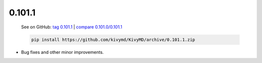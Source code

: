 0.101.1
--------

    See on GitHub: `tag 0.101.1 <https://github.com/kivymd/KivyMD/tree/0.101.1>`_ | `compare 0.101.0/0.101.1 <https://github.com/kivymd/KivyMD/compare/0.101.0...0.101.1>`_

    .. code-block:: bash

       pip install https://github.com/kivymd/KivyMD/archive/0.101.1.zip

* Bug fixes and other minor improvements.
